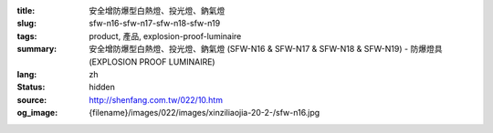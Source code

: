 :title: 安全增防爆型白熱燈、投光燈、鈉氣燈
:slug: sfw-n16-sfw-n17-sfw-n18-sfw-n19
:tags: product, 產品, explosion-proof-luminaire
:summary: 安全增防爆型白熱燈、投光燈、鈉氣燈 (SFW-N16 & SFW-N17 & SFW-N18 & SFW-N19) - 防爆燈具 (EXPLOSION PROOF LUMINAIRE)
:lang: zh
:status: hidden
:source: http://shenfang.com.tw/022/10.htm
:og_image: {filename}/images/022/images/xinziliaojia-20-2-/sfw-n16.jpg
